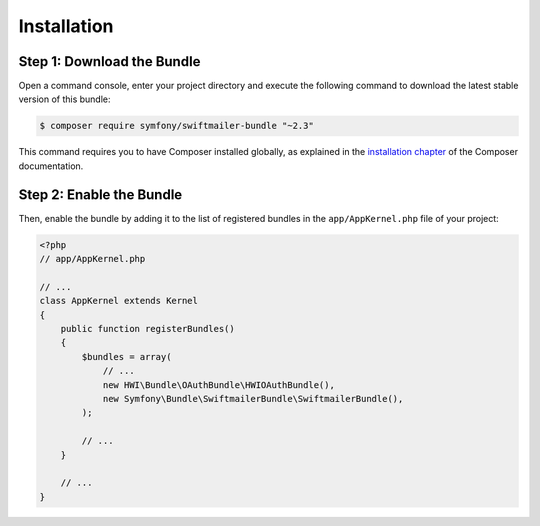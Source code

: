 Installation
============

Step 1: Download the Bundle
---------------------------

Open a command console, enter your project directory and execute the
following command to download the latest stable version of this bundle:

.. code-block:: bash

    $ composer require symfony/swiftmailer-bundle "~2.3"

This command requires you to have Composer installed globally, as explained
in the `installation chapter`_ of the Composer documentation.

Step 2: Enable the Bundle
-------------------------

Then, enable the bundle by adding it to the list of registered bundles
in the ``app/AppKernel.php`` file of your project:

.. code-block:: php

    <?php
    // app/AppKernel.php

    // ...
    class AppKernel extends Kernel
    {
        public function registerBundles()
        {
            $bundles = array(
                // ...
                new HWI\Bundle\OAuthBundle\HWIOAuthBundle(),
                new Symfony\Bundle\SwiftmailerBundle\SwiftmailerBundle(),
            );

            // ...
        }

        // ...
    }

.. _`installation chapter`: https://getcomposer.org/doc/00-intro.md
